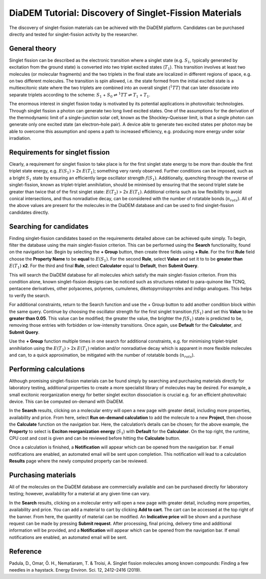 
DiaDEM Tutorial: Discovery of Singlet-Fission Materials
=======================================================

The discovery of singlet-fission materials can be achieved with the DiaDEM platform. Candidates can be purchased directly and tested for singlet-fission activity by the researcher.

General theory
--------------

Singlet fission can be described as the electronic transition where a singlet state (e.g. :math:`S_{1}`, typically generated by excitation from the ground state) is converted into two triplet excited states (:math:`T_{1}`). This transition involves at least two molecules (or molecular fragments) and the two triplets in the final state are localized in different regions of space, e.g. on two different molecules. The transition is spin allowed, i.e. the state formed from the initial excited state is a multiexcitonic state where the two triplets are combined into an overall singlet (:math:`^{1}TT`) that can later dissociate into separate triplets according to the scheme: :math:`S_{1}` + :math:`S_{0}` ⇌ :math:`^{1}TT` ⇌ :math:`T_{1}` + :math:`T_{1}`.

The enormous interest in singlet fission today is motivated by its potential applications in photovoltaic technologies. Through singlet fission a photon can generate two long lived excited states. One of the assumptions for the derivation of the thermodynamic limit of a single-junction solar cell, known as the Shockley–Queisser limit, is that a single photon can generate only one excited state (an electron–hole pair). A device able to generate two excited states per photon may be able to overcome this assumption and opens a path to increased efficiency, e.g. producing more energy under solar irradiation.


Requirements for singlet fission
--------------------------------------------------

Clearly, a requirement for singlet fission to take place is for the first singlet state energy to be more than double the first triplet state energy, e.g. :math:`E(S_{1})` > 2x :math:`E(T_{1})`; something very rarely observed. Further conditions can be imposed, such as a bright :math:`S_{1}` state by ensuring an efficiently large oscillator strength :math:`f(S_{1})`. Additionally, quenching through the reverse of singlet-fission, known as triplet-triplet annihilation, should be minimised by ensuring that the second triplet state be greater than twice that of the first singlet state: :math:`E(T_{2})` > 2x :math:`E(T_{1})`. Additional criteria such as low flexibility to avoid conical intersections, and thus nonradiative decay, can be considered with the number of rotatable bonds (:math:`n_{rots}`). All of the above values are present for the molecules in the DiaDEM database and can be used to find singlet-fission candidates directly. 

Searching for candidates
------------------------
Finding singlet-fission candidates based on the requirements detailed above can be achieved quite simply. To begin, filter the database using the main singlet-fission criterion. This can be performed using the **Search** functionality, found on the navigation bar. Begin by selecting the **+ Group** button, then create three fields using **+ Rule**. For the first **Rule** field choose the **Property Name** to be **equal** to :math:`E(S_{1})`. For the second **Rule**, select **Value** and set it to to be **greater than** :math:`E(T_{1})` **x2**. For the third and final **Rule**, select **Calculator** equal to **Default**, then **Submit Query**.

This will search the DiaDEM database for all molecules which satisfy the main singlet-fission criterion. From this condition alone, known singlet-fission designs can be noticed such as structures related to para-quinone like TCNQ,  pentacene derivatives, other polyacenes, polyenes, cumulenes, diketopyrrolopyrroles  and indigo analogues. This helps to verify the search.

For additional constraints, return to the Search function and use the + Group button to add another condition block within the same query. Continue by choosing the oscillator strength for the first singlet transition :math:`f(S_{1})` and set this **Value** to be **greater than 0.05**. This value can be modified; the greater the value, the brighter the :math:`f(S_{1})` state is predicted to be, removing those entries with forbidden or low-intensity transitions. Once again, use **Default** for the **Calculator**, and **Submit Query**.

Use the **+ Group** function multiple times in one search for additional constraints, e.g. for minimising triplet-triplet annihilation using the :math:`E(T_{2})` > 2x :math:`E(T_{1})` relation and/or nonradiative decay which is apparent in more flexible molecules and can, to a quick approximation, be mitigated with the number of rotatable bonds (:math:`n_{rots}`).

Performing calculations
-----------------------

Although promising singlet-fission materials can be found simply by searching and purchasing materials directly for laboratory testing, additional properties to create a more specialist library of molecules may be desired. For example, a small excitonic reorganization energy for better singlet exciton dissociation is crucial e.g. for an efficient photovoltaic device. This can be computed on-demand with DiaDEM. 

In the **Search** results, clicking on a molecular entry will open a new page with greater detail, including more properties, availability and price. From here, select **Run on-demand calculation** to add the molecule to a new **Project**, then choose the **Calculate** function on the navigation bar. Here, the calculation’s details can be chosen; for the above example, the **Property** to select is **Exciton reorganization energy** (:math:`S_{1}`) with **Default** for the **Calculator**. On the top right, the runtime, CPU cost and cost is given and can be reviewed before hitting the **Calculate** button. 

Once a calculation is finished, a **Notification** will appear which can be opened from the navigation bar. If email notifications are enabled, an automated email will be sent upon completion. This notification will lead to a calculation **Results** page where the newly computed property can be reviewed. 

Purchasing materials
--------------------

All of the molecules on the DiaDEM database are commercially available and can be purchased directly for laboratory testing; however, availability for a material at any given time can vary. 

In the **Search** results, clicking on a molecular entry will open a new page with greater detail, including more properties, availability and price. You can add a material to cart by clicking **Add to cart**. The cart can be accessed at the top right of the banner. From here, the quantity of material can be modified. An **Indicative price** will be shown and a purchase request can be made by pressing **Submit request**. After processing, final pricing, delivery time and additional information will be provided, and a **Notification** will appear which can be opened from the navigation bar. If email notifications are enabled, an automated email will be sent.

Reference
---------------

Padula, D., Omar, Ö. H., Nematiaram, T. & Troisi, A. Singlet fission molecules among known compounds: Finding a few needles in a haystack. Energy Environ. Sci. 12, 2412–2416 (2019).
